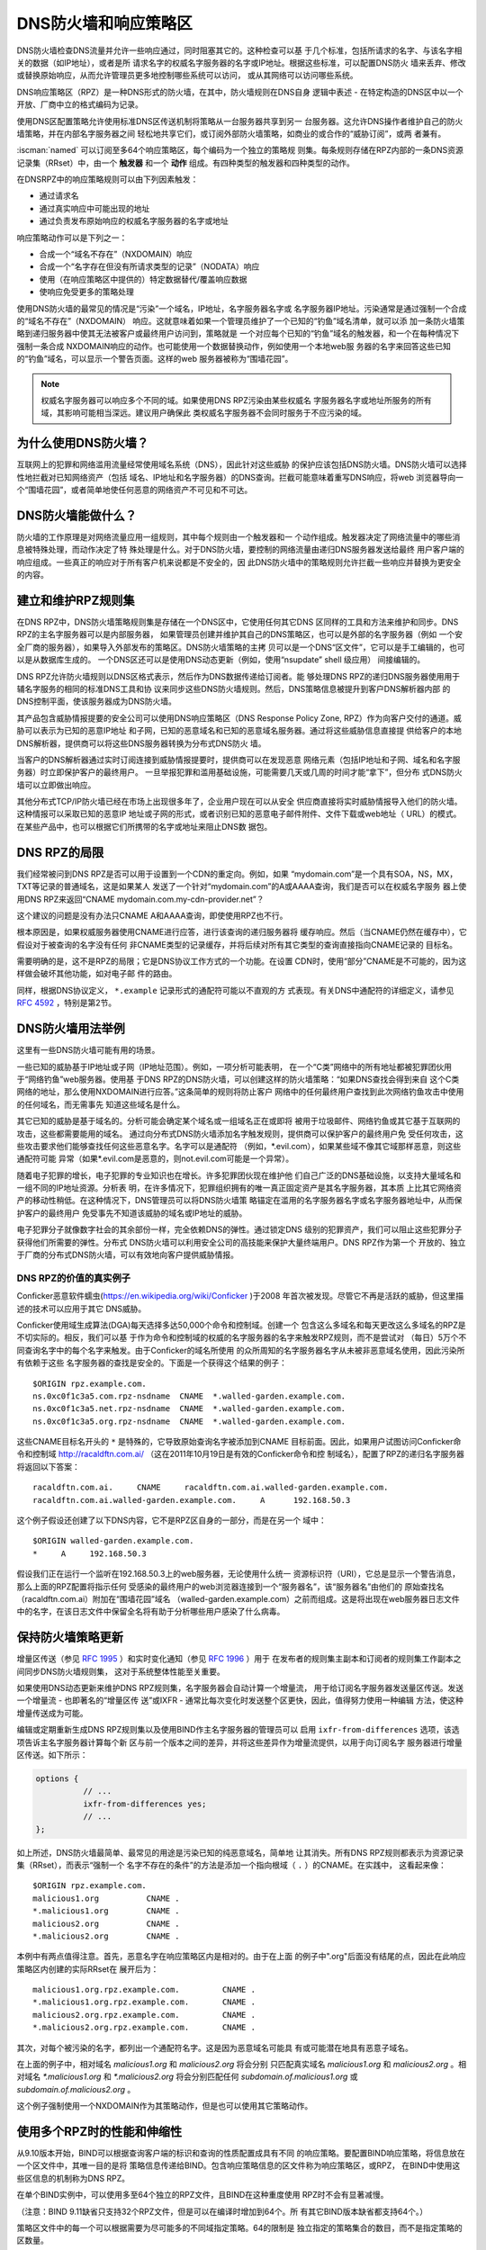 .. Copyright (C) Internet Systems Consortium, Inc. ("ISC")
..
.. SPDX-License-Identifier: MPL-2.0
..
.. This Source Code Form is subject to the terms of the Mozilla Public
.. License, v. 2.0.  If a copy of the MPL was not distributed with this
.. file, you can obtain one at https://mozilla.org/MPL/2.0/.
..
.. See the COPYRIGHT file distributed with this work for additional
.. information regarding copyright ownership.

.. highlight:: none

.. dns_firewalls_rpz:

DNS防火墙和响应策略区
---------------------

DNS防火墙检查DNS流量并允许一些响应通过，同时阻塞其它的。这种检查可以基
于几个标准，包括所请求的名字、与该名字相关的数据（如IP地址），或者是所
请求名字的权威名字服务器的名字或IP地址。根据这些标准，可以配置DNS防火
墙来丢弃、修改或替换原始响应，从而允许管理员更多地控制哪些系统可以访问，
或从其网络可以访问哪些系统。

DNS响应策略区（RPZ）是一种DNS形式的防火墙，在其中，防火墙规则在DNS自身
逻辑中表述 - 在特定构造的DNS区中以一个开放、厂商中立的格式编码为记录。

使用DNS区配置策略允许使用标准DNS区传送机制将策略从一台服务器共享到另一
台服务器。这允许DNS操作者维护自己的防火墙策略，并在内部名字服务器之间
轻松地共享它们，或订阅外部防火墙策略，如商业的或合作的“威胁订阅”，或两
者兼有。

:iscman:`named` 可以订阅至多64个响应策略区，每个编码为一个独立的策略规
则集。每条规则存储在RPZ内部的一条DNS资源记录集（RRset）中，由一个
**触发器** 和一个 **动作** 组成。有四种类型的触发器和四种类型的动作。

在DNSRPZ中的响应策略规则可以由下列因素触发：

- 通过请求名
- 通过真实响应中可能出现的地址
- 通过负责发布原始响应的权威名字服务器的名字或地址

响应策略动作可以是下列之一：

- 合成一个“域名不存在”（NXDOMAIN）响应
- 合成一个“名字存在但没有所请求类型的记录”（NODATA）响应
- 使用（在响应策略区中提供的）特定数据替代/覆盖响应数据
- 使响应免受更多的策略处理

使用DNS防火墙的最常见的情况是“污染”一个域名，IP地址，名字服务器名字或
名字服务器IP地址。污染通常是通过强制一个合成的“域名不存在”（NXDOMAIN）
响应。这就意味着如果一个管理员维护了一个已知的“钓鱼”域名清单，就可以添
加一条防火墙策略到递归服务器中使其无法被客户或最终用户访问到，策略就是
一个对应每个已知的“钓鱼”域名的触发器，和一个在每种情况下强制一条合成
NXDOMAIN响应的动作。也可能使用一个数据替换动作，例如使用一个本地web服
务器的名字来回答这些已知的“钓鱼”域名，可以显示一个警告页面。这样的web
服务器被称为“围墙花园”。

.. note::

  权威名字服务器可以响应多个不同的域。如果使用DNS RPZ污染由某些权威名
  字服务器名字或地址所服务的所有域，其影响可能相当深远。建议用户确保此
  类权威名字服务器不会同时服务于不应污染的域。

.. _why_dns_firewall:

为什么使用DNS防火墙？
~~~~~~~~~~~~~~~~~~~~~

互联网上的犯罪和网络滥用流量经常使用域名系统（DNS），因此针对这些威胁
的保护应该包括DNS防火墙。DNS防火墙可以选择性地拦截对已知网络资产（包括
域名、IP地址和名字服务器）的DNS查询。拦截可能意味着重写DNS响应，将web
浏览器导向一个“围墙花园”，或者简单地使任何恶意的网络资产不可见和不可达。

.. _what_dns_firewalls_do:

DNS防火墙能做什么？
~~~~~~~~~~~~~~~~~~~

防火墙的工作原理是对网络流量应用一组规则，其中每个规则由一个触发器和一
个动作组成。触发器决定了网络流量中的哪些消息被特殊处理，而动作决定了特
殊处理是什么。对于DNS防火墙，要控制的网络流量由递归DNS服务器发送给最终
用户客户端的响应组成。一些真正的响应对于所有客户机来说都是不安全的，因
此DNS防火墙中的策略规则允许拦截一些响应并替换为更安全的内容。

.. _rpz_rule_sets:

建立和维护RPZ规则集
~~~~~~~~~~~~~~~~~~~

在DNS RPZ中，DNS防火墙策略规则集是存储在一个DNS区中，它使用任何其它DNS
区同样的工具和方法来维护和同步。DNS RPZ的主名字服务器可以是内部服务器，
如果管理员创建并维护其自己的DNS策略区，也可以是外部的名字服务器（例如
一个安全厂商的服务器），如果导入外部发布的策略区。DNS防火墙策略的主拷
贝可以是一个DNS“区文件”，它可以是手工编辑的，也可以是从数据库生成的。
一个DNS区还可以是使用DNS动态更新（例如，使用“nsupdate” shell 级应用）
间接编辑的。

DNS RPZ允许防火墙规则以DNS区格式表示，然后作为DNS数据传递给订阅者。能
够处理DNS RPZ的递归DNS服务器使用用于辅名字服务的相同的标准DNS工具和协
议来同步这些DNS防火墙规则。然后，DNS策略信息被提升到客户DNS解析器内部
的DNS控制平面，使该服务器成为DNS防火墙。

其产品包含威胁情报提要的安全公司可以使用DNS响应策略区（DNS Response
Policy Zone, RPZ）作为向客户交付的通道。威胁可以表示为已知的恶意IP地址
和子网，已知的恶意域名和已知的恶意域名服务器。通过将这些威胁信息直接提
供给客户的本地DNS解析器，提供商可以将这些DNS服务器转换为分布式DNS防火
墙。

当客户的DNS解析器通过实时订阅连接到威胁情报提要时，提供商可以在发现恶意
网络元素（包括IP地址和子网、域名和名字服务器）时立即保护客户的最终用户。
一旦举报犯罪和滥用基础设施，可能需要几天或几周的时间才能“拿下”，但分布
式DNS防火墙可以立即做出响应。

其他分布式TCP/IP防火墙已经在市场上出现很多年了，企业用户现在可以从安全
供应商直接将实时威胁情报导入他们的防火墙。这种情报可以采取已知的恶意IP
地址或子网的形式，或者识别已知的恶意电子邮件附件、文件下载或web地址（
URL）的模式。在某些产品中，也可以根据它们所携带的名字或地址来阻止DNS数
据包。

.. _rpz_limitations:

DNS RPZ的局限
~~~~~~~~~~~~~

我们经常被问到DNS RPZ是否可以用于设置到一个CDN的重定向。例如，如果
“mydomain.com”是一个具有SOA，NS，MX，TXT等记录的普通域名，这是如果某人
发送了一个针对“mydomain.com”的A或AAAA查询，我们是否可以在权威名字服务
器上使用DNS RPZ来返回“CNAME mydomain.com.my-cdn-provider.net”？

这个建议的问题是没有办法只CNAME A和AAAA查询，即使使用RPZ也不行。

根本原因是，如果权威服务器使用CNAME进行应答，进行该查询的递归服务器将
缓存响应。然后（当CNAME仍然在缓存中），它假设对于被查询的名字没有任何
非CNAME类型的记录缓存，并将后续对所有其它类型的查询直接指向CNAME记录的
目标名。

需要明确的是，这不是RPZ的局限；它是DNS协议工作方式的一个功能。在设置
CDN时，使用“部分”CNAME是不可能的，因为这样做会破坏其他功能，如对电子邮
件的路由。

同样，根据DNS协议定义， ``*.example`` 记录形式的通配符可能以不直观的方
式表现。有关DNS中通配符的详细定义，请参见 :rfc:`4592` ，特别是第2节。

.. _dns_firewall_examples:

DNS防火墙用法举例
~~~~~~~~~~~~~~~~~

这里有一些DNS防火墙可能有用的场景。

一些已知的威胁基于IP地址或子网（IP地址范围）。例如，一项分析可能表明，
在一个“C类”网络中的所有地址都被犯罪团伙用于“网络钓鱼”web服务器。使用基
于DNS RPZ的DNS防火墙，可以创建这样的防火墙策略：“如果DNS查找会得到来自
这个C类网络的地址，那么使用NXDOMAIN进行应答。”这条简单的规则将防止客户
网络中的任何最终用户查找到此次网络钓鱼攻击中使用的任何域名，而无需事先
知道这些域名是什么。

其它已知的威胁是基于域名的。分析可能会确定某个域名或一组域名正在或即将
被用于垃圾邮件、网络钓鱼或其它基于互联网的攻击，这些都需要能用的域名。
通过向分布式DNS防火墙添加名字触发规则，提供商可以保护客户的最终用户免
受任何攻击，这些攻击要求他们能够查找任何这些恶意名字。名字可以是通配符
（例如，\*.evil.com），如果某些域不像其它域那样恶意，则这些通配符可能
异常（如果\*.evil.com是恶意的，则not.evil.com可能是一个异常）。

随着电子犯罪的增长，电子犯罪的专业知识也在增长。许多犯罪团伙现在维护他
们自己广泛的DNS基础设施，以支持大量域名和一组不同的IP地址资源。分析表
明，在许多情况下，犯罪组织拥有的唯一真正固定资产是其名字服务器，其本质
上比其它网络资产的移动性稍低。在这种情况下，DNS管理员可以将DNS防火墙策
略锚定在滥用的名字服务器名字或名字服务器地址中，从而保护客户的最终用户
免受事先不知道该威胁的域名或IP地址的威胁。

电子犯罪分子就像数字社会的其余部份一样，完全依赖DNS的弹性。通过锁定DNS
级别的犯罪资产，我们可以阻止这些犯罪分子获得他们所需要的弹性。分布式
DNS防火墙可以利用安全公司的高技能来保护大量终端用户。DNS RPZ作为第一个
开放的、独立于厂商的分布式DNS防火墙，可以有效地向客户提供威胁情报。

DNS RPZ的价值的真实例子
^^^^^^^^^^^^^^^^^^^^^^^

Conficker恶意软件蠕虫(https://en.wikipedia.org/wiki/Conficker )于2008
年首次被发现。尽管它不再是活跃的威胁，但这里描述的技术可以应用于其它
DNS威胁。

Conficker使用域生成算法(DGA)每天选择多达50,000个命令和控制域。创建一个
包含这么多域名和每天更改这么多域名的RPZ是不切实际的。相反，我们可以基
于作为命令和控制域的权威的名字服务器的名字来触发RPZ规则，而不是尝试对
（每日）5万个不同查询名字中的每个名字来触发。由于Conficker的域名所使用
的众所周知的名字服务器名字从未被非恶意域名使用，因此污染所有依赖于这些
名字服务器的查找是安全的。下面是一个获得这个结果的例子：

::

  $ORIGIN rpz.example.com.
  ns.0xc0f1c3a5.com.rpz-nsdname  CNAME  *.walled-garden.example.com.
  ns.0xc0f1c3a5.net.rpz-nsdname  CNAME  *.walled-garden.example.com.
  ns.0xc0f1c3a5.org.rpz-nsdname  CNAME  *.walled-garden.example.com.

这些CNAME目标名开头的 ``*`` 是特殊的，它导致原始查询名字被添加到CNAME
目标前面。因此，如果用户试图访问Conficker命令和控制域
http://racaldftn.com.ai/ （这在2011年10月19日是有效的Conficker命令和控
制域名），配置了RPZ的递归名字服务器将返回以下答案：

::

  racaldftn.com.ai.     CNAME     racaldftn.com.ai.walled-garden.example.com.
  racaldftn.com.ai.walled-garden.example.com.     A      192.168.50.3

这个例子假设还创建了以下DNS内容，它不是RPZ区自身的一部分，而是在另一个
域中：

::

  $ORIGIN walled-garden.example.com.
  *     A     192.168.50.3

假设我们正在运行一个监听在192.168.50.3上的web服务器，无论使用什么统一
资源标识符（URI），它总是显示一个警告消息，那么上面的RPZ配置将指示任何
受感染的最终用户的web浏览器连接到一个“服务器名”，该“服务器名”由他们的
原始查找名（racaldftn.com.ai）附加在“围墙花园”域名
（walled-garden.example.com）之前而组成。这是将出现在web服务器日志文件
中的名字，在该日志文件中保留全名将有助于分析哪些用户感染了什么病毒。

.. _firewall_updates:

保持防火墙策略更新
~~~~~~~~~~~~~~~~~~

增量区传送（参见 :rfc:`1995` ）和实时变化通知（参见 :rfc:`1996` ）用于
在发布者的规则集主副本和订阅者的规则集工作副本之间同步DNS防火墙规则集，
这对于系统整体性能至关重要。

如果使用DNS动态更新来维护DNS RPZ规则集，名字服务器会自动计算一个增量流，
用于给订阅名字服务器发送量区传送。发送一个增量流 - 也即著名的“增量区传
送”或IXFR - 通常比每次变化时发送整个区更快，因此，值得努力使用一种编辑
方法，使这种增量传送成为可能。

编辑或定期重新生成DNS RPZ规则集以及使用BIND作主名字服务器的管理员可以
启用 ``ixfr-from-differences`` 选项，该选项告诉主名字服务器计算每个新
区与前一个版本之间的差异，并将这些差异作为增量流提供，以用于向订阅名字
服务器进行增量区传送。如下所示：

.. code-block:: c

       options {
                 // ...
                 ixfr-from-differences yes;
                 // ...
       };

如上所述，DNS防火墙最简单、最常见的用途是污染已知的纯恶意域名，简单地
让其消失。所有DNS RPZ规则都表示为资源记录集（RRset），而表示“强制一个
名字不存在的条件”的方法是添加一个指向根域（ ``.`` ）的CNAME。在实践中，
这看起来像：

::

  $ORIGIN rpz.example.com.
  malicious1.org          CNAME .
  *.malicious1.org        CNAME .
  malicious2.org          CNAME .
  *.malicious2.org        CNAME .

本例中有两点值得注意。首先，恶意名字在响应策略区内是相对的。由于在上面
的例子中".org"后面没有结尾的点，因此在此响应策略区内创建的实际RRset在
展开后为：

::

  malicious1.org.rpz.example.com.         CNAME .
  *.malicious1.org.rpz.example.com.       CNAME .
  malicious2.org.rpz.example.com.         CNAME .
  *.malicious2.org.rpz.example.com.       CNAME .

其次，对每个被污染的名字，都列出一个通配符名字。这是因为恶意域名可能具
有或可能潜在地具有恶意子域名。

在上面的例子中，相对域名 `malicious1.org` 和 `malicious2.org` 将会分别
只匹配真实域名 `malicious1.org` 和 `malicious2.org` 。相对域名
`*.malicious1.org` 和 `*.malicious2.org` 将会分别匹配任何
`subdomain.of.malicious1.org` 或 `subdomain.of.malicious2.org` 。

这个例子强制使用一个NXDOMAIN作为其策略动作，但是也可以使用其它策略动作。

.. _multiple_rpz_performance:

使用多个RPZ时的性能和伸缩性
~~~~~~~~~~~~~~~~~~~~~~~~~~~

从9.10版本开始，BIND可以根据查询客户端的标识和查询的性质配置成具有不同
的响应策略。要配置BIND响应策略，将信息放在一个区文件中，其唯一目的是将
策略信息传递给BIND。包含响应策略信息的区文件称为响应策略区，或RPZ，
在BIND中使用这些区信息的机制称为DNS RPZ。

在单个BIND实例中，可以使用多至64个独立的RPZ文件，且BIND在这种重度使用
RPZ时不会有显著减慢。

（注意：BIND 9.11缺省只支持32个RPZ文件，但是可以在编译时增加到64个。所
有其它BIND版本缺省都支持64个。）

策略区文件中的每一个可以根据需要为尽可能多的不同域指定策略。64的限制是
独立指定的策略集合的数目，而不是指定策略的区数量。

所有策略区的策略信息存储在一个特定的数据结构中，允许跨所有策略区进行并
发查找，且能够非常快速地执行。查找策略规则与最大的单个策略区中规则数量
的对数成正比。

.. _rpz_practical_tips:

DNS防火墙和DNS RPZ的实用技巧
~~~~~~~~~~~~~~~~~~~~~~~~~~~~

订阅外部发布DNS策略区并且具有大量内部递归名字服务器的管理员应当建立一
个内部名字服务器，叫做“分发主服务器”（DM）。从发布者的视角看，DM是一个
辅（隐藏辅）名字服务器；即，DM从外部服务器取得区内容。从内部递归名字服
务器的视角看，DM还是一个主名字服务器：它们从DM取得区内容。在这个配置中，
DM充当了外部发布者与内部订阅者之间的通道。

主服务器必须知道每个订阅递归服务器的单播监听地址，并且必须枚举所有这些
地址作为实时区变化通知的目的地（在 :rfc:`1996` 中描述）。因此，如果一
个企业范围的RPZ名为“rpz.example.com”，并且四个订阅递归名字服务器的单播
监听地址分别为192.0.200.1，192.0.201.1，192.0.202.1和192.0.203.1，则主
服务器的配置可能像这样：

.. code-block:: c

  zone "rpz.example.com" {
       type primary;
       file "primary/rpz.example.com";
       notify explicit;
       also-notify { 192.0.200.1;
                     192.0.201.1;
                     192.0.202.1;
                     192.0.203.1; };
       allow-transfer { 192.0.200.1;
                        192.0.201.1;
                        192.0.202.1;
                        192.0.203.1; };
       allow-query { localhost; };
  };

每个订阅策略区的递归DNS服务器都必须配置为该区的辅服务器，还必须配置为
将该策略区用于本地响应策略。要将递归名字服务器订阅到响应策略区，其中主
服务器的单播监听地址为192.0.220.2，服务器的配置应该像这样：

.. code-block:: c

  options {
       // ...
       response-policy {
            zone "rpz.example.com";
       };
       // ...
  };

  zone "rpz.example.com";
       type secondary;
       primaries { 192.0.222.2; };
       file "secondary/rpz.example.com";
       allow-query { localhost; };
       allow-transfer { none; };
  };

注意，查询被限制为“localhost”，因为查询访问从不被DNS RPZ自身所使用，但
在调试时可能对DNS操作者很有用。应禁止区传送，以免策略信息泄露。

如果一个组织的业务连续性依赖于与另一家公司的完全连接，而该公司的ISP也
为一些犯罪或滥用的客户服务，一个或多个外部RPZ提供者 - 也就是安全提要供
应商 - 最终可能会添加一些RPZ规则，这些规则可能会损害公司与其业务合作伙
伴的连接。用户可以通过在任何外部RPZ之外使用一个内部RPZ，并在他们的内部
RPZ中放入一些“传递”规则来防止任何策略动作影响涉及业务伙伴的DNS响应，从
而保护自己免受这种风险。

递归DNS服务器可以连接到多个RPZ，并按顺序搜索这些RPZ。因此，为了保护网
络不受外部RPZ区中某天可能出现的危险策略的影响，管理员应该首先列出内部
RPZ区。

.. code-block:: c

  options {
       // ...
       response-policy {
            zone "rpz.example.com";
            zone "rpz.security-vendor-1.com";
            zone "rpz.security-vendor-2.com";
       };
       // ...
  };

在内部RPZ中，需要有规则来描述与之通信需要保护的业务伙伴的网络资产。虽
然通常不可能知道他们使用的域名，管理员还是清楚他们的地址空间，并且也许
还有他们使用的名字服务器名。

::

  $ORIGIN rpz.example.com.
  8.0.0.0.10.rpz-ip                CNAME   rpz-passthru.
  16.0.0.45.128.rpz-nsip           CNAME   rpz-passthru.
  ns.partner1.com.rpz-nsdname      CNAME   rpz-passthru.
  ns.partner2.com.rpz-nsdname      CNAME   rpz-passthru.

这里，我们知道答案落入地址快10.0.0.0/8表明是业务伙伴，同样还有答案涉及
任何名字服务器的地址在128.45.0.0/16地址块，以及答案涉及名字服务器名为
ns.partner1.com或ns.partner2.com也都是业务伙伴。

上述例子展示了当用答案的IP地址（.rpz-ip的属主），或用名字服务器的IP地
址（.rpz-nsip的属主），或用名字服务器的域名（rpz-nsdname的属主）匹配时，
特定的RPZ标记（.rpz-ip，.rpz-nsip，或.rpz-nsdname）不会作为CNAME目标名
出现。

通过使用合作伙伴的已知网络资产触发这些规则，并使用“传递”策略动作，随后
的RPZ处理（即上面例子中提到的“rpz.security-vendor-1.com”和
“rpz.security-vendor-2.com”策略区）不会对合作伙伴资产的DNS响应产生任何
影响。

.. _walled_garden_ip_address:

建立一个由IP地址触发的简单的围墙花园
~~~~~~~~~~~~~~~~~~~~~~~~~~~~~~~~~~~~

在这种情况下，对攻击者的唯一了解可能是他们用于“钓鱼”web服务器的IP地址
块。如果他们使用的域名和名字服务器是未知的，但已知他们的每一个“钓鱼”
web服务器都在一个小的IP地址块内，则可以对包含该地址范围内的记录的所有
回答触发响应，使用如下示例所示的RPZ规则：

::

  $ORIGIN rpz.example.com.
  22.0.212.94.109.rpz-ip          CNAME   drop.garden.example.com.
  *.212.94.109.in-addr.arpa       CNAME   .
  *.213.94.109.in-addr.arpa       CNAME   .
  *.214.94.109.in-addr.arpa       CNAME   .
  *.215.94.109.in-addr.arpa       CNAME   .

在这里，如果一个真正的答案包含一条A（地址）RR（资源记录），且其值在
109.94.212.0/22这个地址块中，就会发出一个合成的答案替代真正的答案。假
设查询是针对 www.malicious.net，合成的答案是：

::

  www.malicious.net.              CNAME   drop.garden.example.com.
  drop.garden.example.com.        A       192.168.7.89

这假设在RPZ之外，已经创建了 `drop.garden.example.com` 作为真正的DNS内
容：

::

  $ORIGIN example.com.
  drop.garden                     A       192.168.7.89

在这个例子中，CNAME目标名中没有“\*”，所以原始的查询名不会出现在围墙花
园内的web服务器的日志文件中。这是一个不希望的信息损失，展示在这里仅仅
是作为例子的目的。

上面的示例RPZ规则还会影响对不需要地址的地址到名字（也被称为“反向DNS”）
查找。如果一个邮件或web服务器收到来自例子中109.94.212.0/22地址块中的地
址的连接，它将执行PTR记录查找以找到与该IP地址相关的域名。

这种地址到名字的转换通常用于诊断或记录日志的目的，但电子邮件服务器也经
常拒绝来自没有从地址到名字转换的IP地址的任何电子邮件。大多数来自此类IP
地址的邮件都是垃圾邮件，因此这里缺少PTR记录具有一定的预测价值。通过对
与地址块关联的PTR名字空间中的所有查找使用“强制名字不存在”策略触发器，
DNS管理员可以向服务器提示这些IP地址可能正在发送垃圾邮件。

.. _known_rpz_inconsistency:

在DNS RPZ的NSDNAME和NSIP规则中的已知的不一致
~~~~~~~~~~~~~~~~~~~~~~~~~~~~~~~~~~~~~~~~~~~~

响应策略区为每条规则定义了几个可能的触发器，其中两种产生的结果是不一致
的。这不是漏洞；相反，它与DNS授权模型的不一致有关。

DNS授权
^^^^^^^

在DNS权威数据中，不在DNS区顶端的NS资源记录集创建子区。该子区的数据与
当前（或“父”）区是分离的，它可以具有与当前区不同的权威名字服务器。通过
这种方式，根区指向COM、NET、ORG等，以此类推，它们都有自己的名字服务器
和管理权威数据的方式。同样，ORG授权到ISC.ORG和数百万其它“点ORG”区，每
个区都可以拥有自己的权威名字服务器集。按照协议的说法，这些位于区顶点以
下的NS资源记录集被称为“授权点”。在一个授权点上的NS资源记录集包含一个权
威服务器列表，父区正在将授权点及之下所有名字的权威授权给这些服务器。

在每个区的顶端也有一个NS资源记录集。理想情况下，这个所谓的“顶点NS资源
记录集”应该与父区中的“授权点NS资源记录集”相同，但这种理想情况并不总是
能实现。在真正的DNS中，区管理员更新这些NS资源记录集中的一个几乎总是比
更新另一个更容易，因此其中一个是正确的，另一个是过期的。这种不一致是如
此普遍，以至于它被认为是无害的：以这种方式不一致的域更不可靠，可能更慢，
但只要每个NS资源记录集和真相之间有一些重叠，它们仍然可以工作。（在本例
中，“真相”指的是该区的权威名字服务器的实际集合。）

DNS迭代的快速回顾
^^^^^^^^^^^^^^^^^

在DNS递归名字服务器中，如果一个进入的查询在本地缓存中无法回答，就发送
到查询名字最接近的已知授权点去。例如，如果一个服务器正在查找
XYZZY.ISC.ORG并且它知道ISC.ORG的名字服务器，它就直接将查询发给那些服务
器；然而，如果它之前从未听说过ISC.ORG，它就必须首先发送查询到ORG的名字
服务器（或者也许到作为ORG父区的根区）。

当它询问其中的一个父名字服务器时，该服务器没有答案，因此它发送一个只包
含“授权点NS资源记录集”的“指引”。一旦服务器接收到这个指引，它就“迭代地”
再次发送相同的查询，但这次发给负责查询名字中更特定部分的名字服务器。
最终，这个迭代终止，通常是从查询名字的权威服务器获得一个答案或一个“名
字错误”（NXDOMAIN），或者遇到某种类型的服务器故障。

当查询名的权威服务器发送应答时，它可以选择包含区顶点NS资源记录集的一个
副本。如果发生这种情况，递归名字服务器缓存这个NS资源记录集，替换它在迭
代过程中收到的授权点NS资源记录集。用DNS的说法来说，授权点NS资源记录集
是“附着物”，意味着非权威数据，或者更多的是暗示而不是真实的事实。另一方
面，顶点NS资源记录集是来自区本身的权威数据，它被认为比“附着物”更可信。
出于这个原因，顶点NS资源记录集的正确要比授权点NS资源记录集的正确更重要，
因为前者会很快取代后者，并且会在更长的总时间段内更经常地使用。

重要的是，权威名字服务器不需要在任何答案中包含其顶点NS资源记录集，递归
名字服务器通常不直接查询这个资源记录集。因此，顶点NS资源记录集完全错误
而没有任何运行上的不良影响是可能的，因为错误的数据不需要暴露。当然，如
果一个进入的查询是针对这个NS资源记录集，大多数递归名字服务器将把该查询
转发到区的权威服务器，因为在被询问特定问题时返回“附着物”数据是一种不好
的形式。在这些极端情况下，糟糕的顶点NS资源记录集数据会导致一个区不可预
知地无法访问，这取决于递归名字服务器处理的其它查询。

还有另一种“附着物”，用于名字位于授权点以下的名字服务器。如果ORG将
ISC.ORG授权到NS-EXT.ISC.ORG，服务器需要知道NS-EXT.ISC.ORG的地址并返回
这个地址作为授权响应的一部分。但是，此名字服务器的名字到地址的绑定仅在
ISC.ORG区内部具有权威；因此，随授权发出的A或AAAA资源记录集是非权威的
“附着物”，如果看到权威的资源记录集，就会被替换为后者。与顶点NS资源记录
集一样，递归名字服务器不会自动查询真正的A或AAAA资源记录集，而是当进入
的查询是请求这个资源记录集时才进行查询。

进入RPZ
^^^^^^^

RPZ有两种触发器类型，NSDNAME和NSIP，用于允许策略区作者将所有由相同DNS
服务器提供服务的域的整体为目标。NSDNAME和NSIP规则分别与应答所在的区及
其所有上级区的名字服务器的名字和IP地址进行匹配。在其的缺省配置中，BIND
主动地获取任何缺失的NS资源记录集和地址记录。如果在试图解析所有这些授权
的服务器名字的过程中，BIND接收到任何查询的SERVFAIL响应，那么它将中止策
略规则计算并为查询返回SERVFAIL。从技术上讲，这既不是规则的匹配也不是规
则的不匹配。

在一个完整域名（FQDN）中，每个“.”代表一个潜在的授权点。当BIND搜索父区
NS资源记录集（在NSIP的情况下，以及它们的附带地址记录）时，它必须检查每
一个可能的委托点。对于一些专门的伪域来说，这可能会成为一个问题，例如一
些域名和网络信誉系统，它们的名字中有许多“.”字符。如果该系统还有不兼容
的DNS服务器，这些服务器静默地丢弃对NS和SOA记录的查询，则情况会更加复杂。
这迫使BIND在完成对策略规则的计算之前等待这些查询超时，即使这比不少客户
机通常等待一个答案的时间要长（已经观察到超过60秒的延迟）。

虽然这两种情况确实涉及到技术上“损坏”的配置和/或服务器，但由于冗余和迭
代优化，它们可能仍然在RPZ NSIP和NSDNAME规则之外“工作”。

有两个RPZ选项， ``nsip-wait-recurse`` 和 ``nsdname-wait-recurse`` ，它
们分别允许BIND在计算NSIP和NSDNAME规则时只使用缓存中已经存在的记录，从
而改变了BIND的行为。

因此NSDNAME和NSIP规则是不可靠的。规则可以与顶点NS资源记录集或“附着物”
NS资源记录集相匹配，每个都有与其关联的地址（也可能是“附着物”，也可能不
是）。管理员的利益是发现授权名字服务器的名字和地址，以及顶点名字服务器
的名字和权威地址记录，以确保在RPZ中正确地使用NS和NSIP触发器。即使这样，
也可能对完全不相关的域造成附带损害，而这些域本来只是通过NSIP和NSDNAME
规则“工作”的。

.. _rpz_disable_mozilla_doh:

例子：使用RPZ关闭Mozilla DoH-by-Default
~~~~~~~~~~~~~~~~~~~~~~~~~~~~~~~~~~~~~~~

2019年9月，Mozilla宣布他们将为所有美国的Firefox浏览器用户开启
DNS-over-HTTPS（DoH），将他们所有的DNS查询发送到预定义的DoH提供者（特
别是Cloudflare的1.1.1.1服务）。这是一些网络管理员所关心的问题，他们不
希望用户的DNS查询意外地被重路由。然而，Mozilla提供了一种机制来禁用
DoH-by-default设置：如果Mozilla所拥有的域 `use-application-dns.net
<https://use-application-dns.net>`_ 返回一个NXDOMAIN响应码，Firefox将
不会使用DoH。

使用RPZ来达到这个目的：

1. 建立一个名为 ``mozilla.rpz.db`` 的策略区文件，配置成对任何针对
   ``use-application-dns.net`` 的查询返回NXDOMAIN：

::

  $TTL	604800
  $ORIGIN	mozilla.rpz.
  @	IN	SOA	localhost. root.localhost. 1 604800 86400 2419200 604800
  @	IN	NS	localhost.
  use-application-dns.net CNAME .

2. 添加区到BIND配置（通常是 :iscman:`named.conf` ）：

.. code-block:: c

  zone mozilla.rpz {
      type primary;
      file "/<PATH_TO>/mozilla.rpz.db";
      allow-query { localhost; };
  };

3. 增加``response-policy`` 到 ``options {}`` 部份，开启对所有进入的查
   询使用响应策略区：

.. code-block:: c

  options {
  	response-policy { zone mozilla.rpz; } break-dnssec yes;
  };

4. 重新装载配置并测试刚增加的响应策略区是否生效：

.. code-block:: shell-session

  # rndc reload
  # dig IN A use-application-dns.net @<IP_ADDRESS_OF_YOUR_RESOLVER>
  # dig IN AAAA use-application-dns.net @<IP_ADDRESS_OF_YOUR_RESOLVER>

响应应当返回NXDOMAIN，而不是IP地址列表，而BIND 9的日志应当包含类似这样
的行：

.. code-block:: none

  09-Sep-2019 18:50:49.439 client @0x7faf8e004a00 ::1#54175 (use-application-dns.net): rpz QNAME NXDOMAIN rewrite use-application-dns.net/AAAA/IN via use-application-dns.net.mozilla.rpz
  09-Sep-2019 18:50:49.439 client @0x7faf8e007800 127.0.0.1#62915 (use-application-dns.net): rpz QNAME NXDOMAIN rewrite use-application-dns.net/AAAA/IN via use-application-dns.net.mozilla.rpz

注意这是最简单的可能配置；特定配置可能不同，特别是对于已经使用其它响应
策略区，或者其服务器配置了多个视图的管理员。

